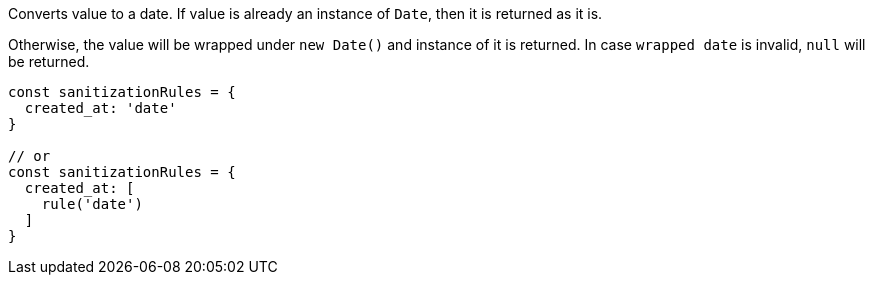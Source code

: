 Converts value to a date. If value is already an instance of `Date`, then it
is returned as it is.
 
Otherwise, the value will be wrapped under `new Date()` and instance of it is
returned. In case `wrapped date` is invalid, `null` will be returned.
 
[source, js]
----
const sanitizationRules = {
  created_at: 'date'
}
 
// or
const sanitizationRules = {
  created_at: [
    rule('date')
  ]
}
----